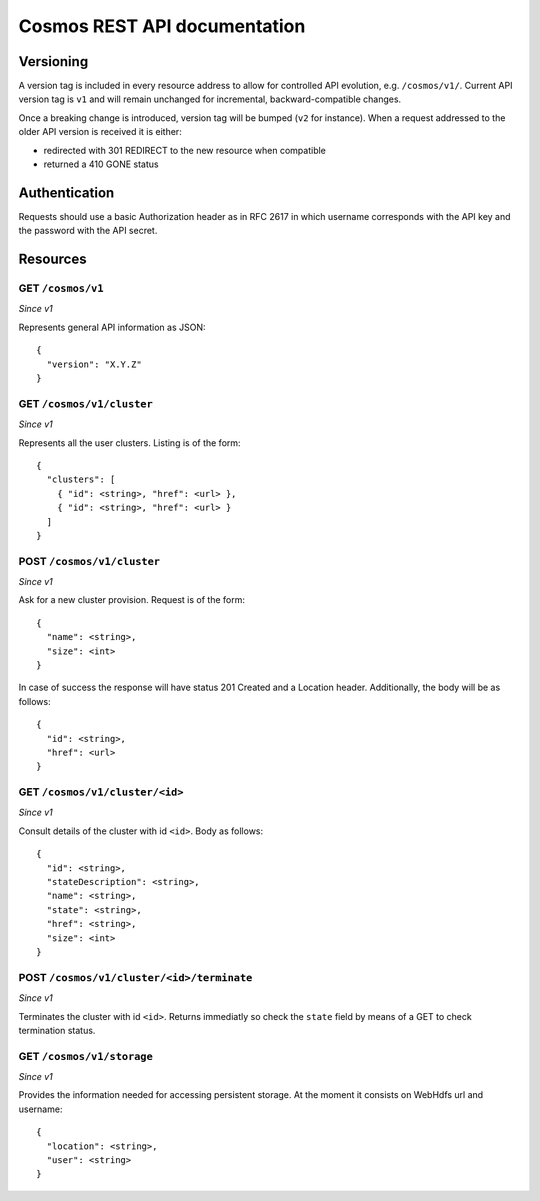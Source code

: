 =============================
Cosmos REST API documentation
=============================

----------
Versioning
----------

A version tag is included in every resource address to allow for controlled API
evolution, e.g. ``/cosmos/v1/``.  Current API version tag is ``v1`` and will
remain unchanged for incremental, backward-compatible changes.

Once a breaking change is introduced, version tag will be bumped (``v2`` for
instance). When a request addressed to the older API version is received it is
either:

- redirected with 301 REDIRECT to the new resource when compatible
- returned a 410 GONE status

--------------
Authentication
--------------

Requests should use a basic Authorization header as in RFC 2617 in which
username corresponds with the API key and the password with the API secret.

---------
Resources
---------

GET ``/cosmos/v1``
------------------

*Since v1*

Represents general API information as JSON::

    {
      "version": "X.Y.Z"
    }

GET ``/cosmos/v1/cluster``
--------------------------

*Since v1*

Represents all the user clusters. Listing is of the form::

    {
      "clusters": [
        { "id": <string>, "href": <url> },
        { "id": <string>, "href": <url> }
      ]
    }

POST ``/cosmos/v1/cluster``
---------------------------

*Since v1*

Ask for a new cluster provision. Request is of the form::

    {
      "name": <string>,
      "size": <int>
    }

In case of success the response will have status 201 Created and a Location
header. Additionally, the body will be as follows::

    {
      "id": <string>,
      "href": <url>
    }

GET  ``/cosmos/v1/cluster/<id>``
--------------------------------

*Since v1*

Consult details of the cluster with id ``<id>``. Body as follows::

    {
      "id": <string>,
      "stateDescription": <string>,
      "name": <string>,
      "state": <string>,
      "href": <string>,
      "size": <int>
    }

POST ``/cosmos/v1/cluster/<id>/terminate``
------------------------------------------

*Since v1*

Terminates the cluster with id ``<id>``. Returns immediatly so check the
``state`` field by means of a GET to check termination status.


GET ``/cosmos/v1/storage``
--------------------------

*Since v1*

Provides the information needed for accessing persistent storage. At the moment
it consists on WebHdfs url and username::

    {
      "location": <string>,
      "user": <string>
    }
